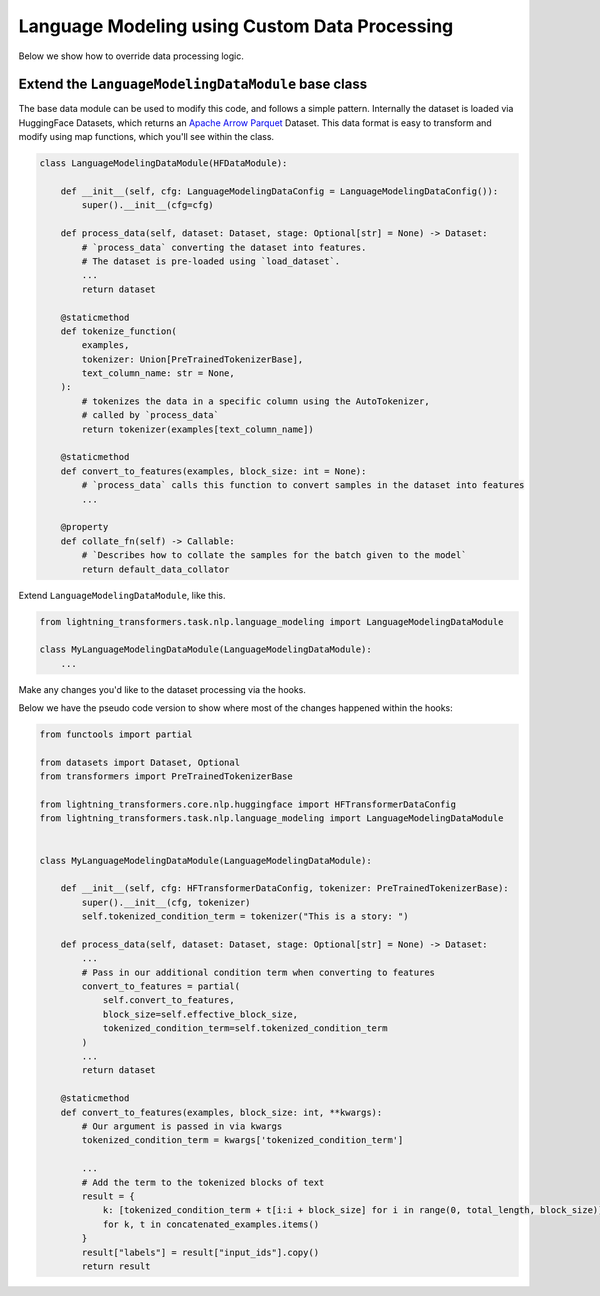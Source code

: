 Language Modeling using Custom Data Processing
^^^^^^^^^^^^^^^^^^^^^^^^^^^^^^^^^^^^^^^^^^^^^^

Below we show how to override data processing logic.

Extend the ``LanguageModelingDataModule`` base class
""""""""""""""""""""""""""""""""""""""""""""""""""""

The base data module can be used to modify this code, and follows a simple pattern. Internally the dataset is loaded via HuggingFace Datasets, which returns an `Apache Arrow Parquet <https://arrow.apache.org/docs/python/generated/pyarrow.parquet.ParquetDataset.html>`_ Dataset. This data format is easy to transform and modify using map functions, which you'll see within the class.

.. code-block:: python

    class LanguageModelingDataModule(HFDataModule):

        def __init__(self, cfg: LanguageModelingDataConfig = LanguageModelingDataConfig()):
            super().__init__(cfg=cfg)

        def process_data(self, dataset: Dataset, stage: Optional[str] = None) -> Dataset:
            # `process_data` converting the dataset into features.
            # The dataset is pre-loaded using `load_dataset`.
            ...
            return dataset

        @staticmethod
        def tokenize_function(
            examples,
            tokenizer: Union[PreTrainedTokenizerBase],
            text_column_name: str = None,
        ):
            # tokenizes the data in a specific column using the AutoTokenizer,
            # called by `process_data`
            return tokenizer(examples[text_column_name])

        @staticmethod
        def convert_to_features(examples, block_size: int = None):
            # `process_data` calls this function to convert samples in the dataset into features
            ...

        @property
        def collate_fn(self) -> Callable:
            # `Describes how to collate the samples for the batch given to the model`
            return default_data_collator



Extend ``LanguageModelingDataModule``, like this.

.. code-block:: python

    from lightning_transformers.task.nlp.language_modeling import LanguageModelingDataModule

    class MyLanguageModelingDataModule(LanguageModelingDataModule):
        ...

Make any changes you'd like to the dataset processing via the hooks.

Below we have the pseudo code version to show where most of the changes happened within the hooks:

.. code-block:: python

    from functools import partial

    from datasets import Dataset, Optional
    from transformers import PreTrainedTokenizerBase

    from lightning_transformers.core.nlp.huggingface import HFTransformerDataConfig
    from lightning_transformers.task.nlp.language_modeling import LanguageModelingDataModule


    class MyLanguageModelingDataModule(LanguageModelingDataModule):

        def __init__(self, cfg: HFTransformerDataConfig, tokenizer: PreTrainedTokenizerBase):
            super().__init__(cfg, tokenizer)
            self.tokenized_condition_term = tokenizer("This is a story: ")

        def process_data(self, dataset: Dataset, stage: Optional[str] = None) -> Dataset:
            ...
            # Pass in our additional condition term when converting to features
            convert_to_features = partial(
                self.convert_to_features,
                block_size=self.effective_block_size,
                tokenized_condition_term=self.tokenized_condition_term
            )
            ...
            return dataset

        @staticmethod
        def convert_to_features(examples, block_size: int, **kwargs):
            # Our argument is passed in via kwargs
            tokenized_condition_term = kwargs['tokenized_condition_term']

            ...
            # Add the term to the tokenized blocks of text
            result = {
                k: [tokenized_condition_term + t[i:i + block_size] for i in range(0, total_length, block_size)]
                for k, t in concatenated_examples.items()
            }
            result["labels"] = result["input_ids"].copy()
            return result
